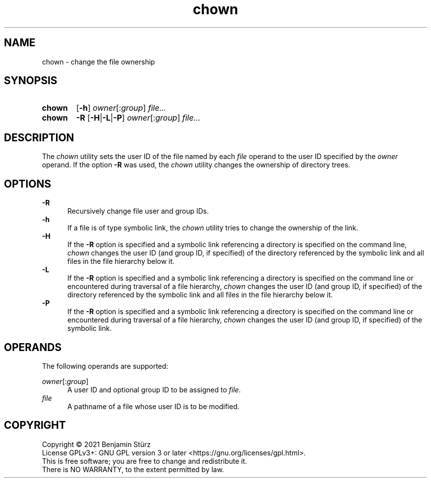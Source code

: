 .TH chown 1 "2021-08-15"

.SH NAME
chown - change the file ownership

.SH SYNOPSIS
.SY chown
.OP -h
\fIowner\fR[:\fIgroup\fR]
.I file...
.YS

.SY chown
.B -R
.OP -H\fR|\fB-L\fR|\fB-P
\fIowner\fR[:\fIgroup\fR]
.I file...
.YS

.SH DESCRIPTION
The
.I
chown
utility sets the user ID of the file named by each
.I file
operand to the user ID specified by the
.I owner
operand.
If the option
.B -R
was used, the
.I chown
utility changes the ownership of directory trees.

.SH OPTIONS
.B -R
.RE
.RS 5
Recursively change file user and group IDs.
.RE
.B -h
.RE
.RS 5
If a file is of type symbolic link, the
.I chown
utility tries to change the ownership of the link.
.RE
.B -H
.RE
.RS 5
If the
.B -R
option is specified and a symbolic link referencing a directory is specified on the command line,
.I chown
changes the user ID (and group ID, if specified) of the directory referenced by the symbolic link
and all files in the file hierarchy below it.
.RE
.B -L
.RE
.RS 5
If the
.B -R
option is specified and a symbolic link referencing a directory is specified on the command line
or encountered during traversal of a file hierarchy,
.I chown
changes the user ID (and group ID, if specified) of the directory referenced by the symbolic link
and all files in the file hierarchy below it.
.RE
.B -P
.RE
.RS 5
If the
.B -R
option is specified and a symbolic link referencing a directory is specified on the command line
or encountered during traversal of a file hierarchy,
.I chown
changes the user ID (and group ID, if specified) of the symbolic link.

.SH OPERANDS
The following operands are supported:
.PP
.I owner\fR[:\fIgroup\fR]
.RE
.RS 5
A user ID and optional group ID to be assigned to \fIfile\fR.
.RE
.I file
.RE
.RS 5
A pathname of a file whose user ID is to be modified.

.PP
.SH COPYRIGHT
.br
Copyright \(co 2021 Benjamin Stürz
.br
License GPLv3+: GNU GPL version 3 or later <https://gnu.org/licenses/gpl.html>.
.br
This is free software; you are free to change and redistribute it.
.br
There is NO WARRANTY, to the extent permitted by law.
